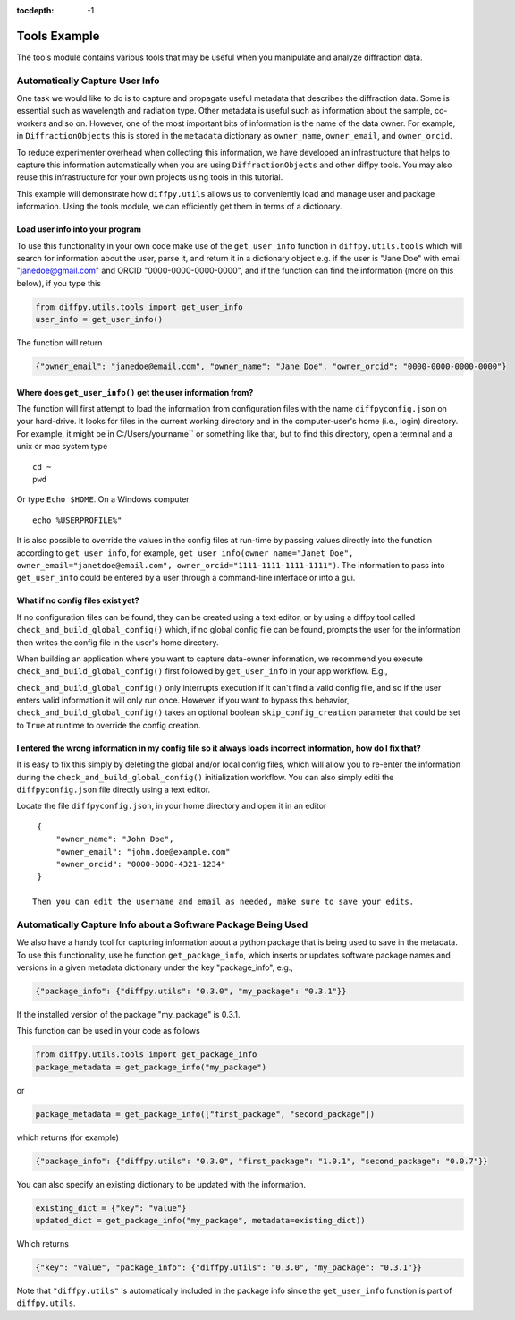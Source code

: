 .. _Tools Example:

:tocdepth: -1

Tools Example
#############

The tools module contains various tools that may be useful when you manipulate and analyze diffraction data.

Automatically Capture User Info
===============================

One task we would like to do is to capture and propagate useful metadata that describes the diffraction data.
Some is essential such as wavelength and radiation type. Other metadata is useful such as information about the
sample, co-workers and so on.  However, one of the most important bits of information is the name of the data owner.
For example, in ``DiffractionObjects`` this is stored in the ``metadata`` dictionary as ``owner_name``, ``owner_email``,
and ``owner_orcid``.

To reduce experimenter overhead when collecting this information, we have developed an infrastructure that helps
to capture this information automatically when you are using ``DiffractionObjects`` and other diffpy tools.
You may also reuse this infrastructure for your own projects using tools in this tutorial.

This example will demonstrate how ``diffpy.utils`` allows us to conveniently load and manage user and package information.
Using the tools module, we can efficiently get them in terms of a dictionary.

Load user info into your program
--------------------------------

To use this functionality in your own code make use of the ``get_user_info`` function in
``diffpy.utils.tools`` which will search for information about the user, parse it, and return
it in a dictionary object e.g. if the user is "Jane Doe" with email "janedoe@gmail.com" and ORCID
"0000-0000-0000-0000", and if the
function can find the information (more on this below), if you type this

.. code-block:: python

    from diffpy.utils.tools import get_user_info
    user_info = get_user_info()

The function will return

.. code-block:: python

        {"owner_email": "janedoe@email.com", "owner_name": "Jane Doe", "owner_orcid": "0000-0000-0000-0000"}


Where does ``get_user_info()`` get the user information from?
-------------------------------------------------------------

The function will first attempt to load the information from configuration files with the name ``diffpyconfig.json``
on your hard-drive.
It looks for files in the current working directory and in the computer-user's home (i.e., login) directory.
For example, it might be in C:/Users/yourname`` or something like that, but to find this directory, open
a terminal and a unix or mac system type ::

    cd ~
    pwd

Or type ``Echo $HOME``.  On a Windows computer ::

    echo %USERPROFILE%"

It is also possible to override the values in the config files at run-time by passing values directly into the
function according to ``get_user_info``, for example,
``get_user_info(owner_name="Janet Doe", owner_email="janetdoe@email.com", owner_orcid="1111-1111-1111-1111")``.
The information to pass into ``get_user_info`` could be entered by a user through a command-line interface
or into a gui.

What if no config files exist yet?
-----------------------------------

If no configuration files can be found, they can be created using a text editor, or by using a diffpy tool
called ``check_and_build_global_config()`` which, if no global config file can be found, prompts the user for the
information then writes the config file in the user's home directory.

When building an application where you want to capture data-owner information, we recommend you execute
``check_and_build_global_config()`` first followed by ``get_user_info`` in your app workflow.  E.g.,

.. code-block:: python
    from diffpy.utils.tools import check_and_build_global_config, get_user_info
    from datetime import datetime
    import json

    def my_cool_data_enhancer_app_main(data, filepath):
        check_and_build_global_config()
        metadata_enhanced_data = get_user_info()
        metadata_enhanced_data.update({"creation_time": datetime.now(),
                                       "data": data})
        with open(filepath, "w") as f:
            json.dump(metadata_enhanced_data, f)

``check_and_build_global_config()`` only
interrupts execution if it can't find a valid config file, and so if the user enters valid information
it will only run once.  However, if you want to bypass this behavior,
``check_and_build_global_config()`` takes an optional boolean ``skip_config_creation`` parameter that
could be set to ``True`` at runtime to override the config creation.

I entered the wrong information in my config file so it always loads incorrect information, how do I fix that?
--------------------------------------------------------------------------------------------------------------

It is easy to fix this simply by deleting the global and/or local config files, which will allow
you to re-enter the information during the ``check_and_build_global_config()`` initialization
workflow.   You can also simply editi the ``diffpyconfig.json`` file directly using a text
editor.

Locate the file ``diffpyconfig.json``, in your home directory and open it in an editor ::

    {
        "owner_name": "John Doe",
        "owner_email": "john.doe@example.com"
        "owner_orcid": "0000-0000-4321-1234"
    }

   Then you can edit the username and email as needed, make sure to save your edits.

Automatically Capture Info about a Software Package Being Used
==============================================================

We also have a handy tool for capturing information about a python package that is being used
to save in the metadata.  To use this functionality, use he function ``get_package_info``, which
inserts or updates software package names and versions in a given metadata dictionary under
the key "package_info", e.g.,

.. code-block:: python

    {"package_info": {"diffpy.utils": "0.3.0", "my_package": "0.3.1"}}

If the installed version of the package "my_package" is 0.3.1.

This function can be used in your code as follows

.. code-block:: python

    from diffpy.utils.tools import get_package_info
    package_metadata = get_package_info("my_package")

or

.. code-block:: python

    package_metadata = get_package_info(["first_package", "second_package"])

which returns (for example)

.. code-block:: python

    {"package_info": {"diffpy.utils": "0.3.0", "first_package": "1.0.1", "second_package": "0.0.7"}}


You can also specify an existing dictionary to be updated with the information.

.. code-block:: python

    existing_dict = {"key": "value"}
    updated_dict = get_package_info("my_package", metadata=existing_dict))

Which returns

.. code-block:: python

    {"key": "value", "package_info": {"diffpy.utils": "0.3.0", "my_package": "0.3.1"}}


Note that ``"diffpy.utils"`` is automatically included in the package info since the ``get_user_info`` function is
part of ``diffpy.utils``.
